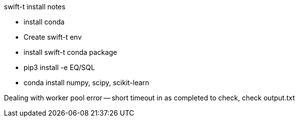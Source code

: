 
swift-t install notes

* install conda
* Create swift-t env
* install swift-t conda package
* pip3 install -e EQ/SQL
* conda install numpy, scipy, scikit-learn


Dealing with worker pool error -- short timeout in as completed to check, check output.txt